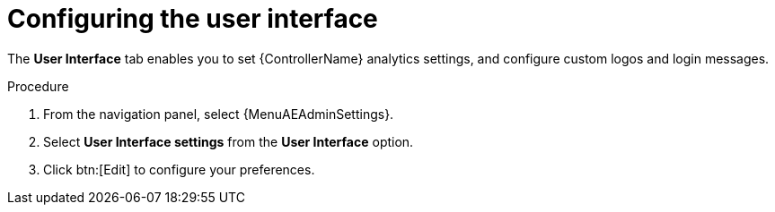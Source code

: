 [id="controller-configure-user-interface"]

= Configuring the user interface

The *User Interface* tab enables you to set {ControllerName} analytics settings, and configure custom logos and login messages.

.Procedure

. From the navigation panel, select {MenuAEAdminSettings}.
. Select *User Interface settings* from the *User Interface* option. 
. Click btn:[Edit] to configure your preferences.

